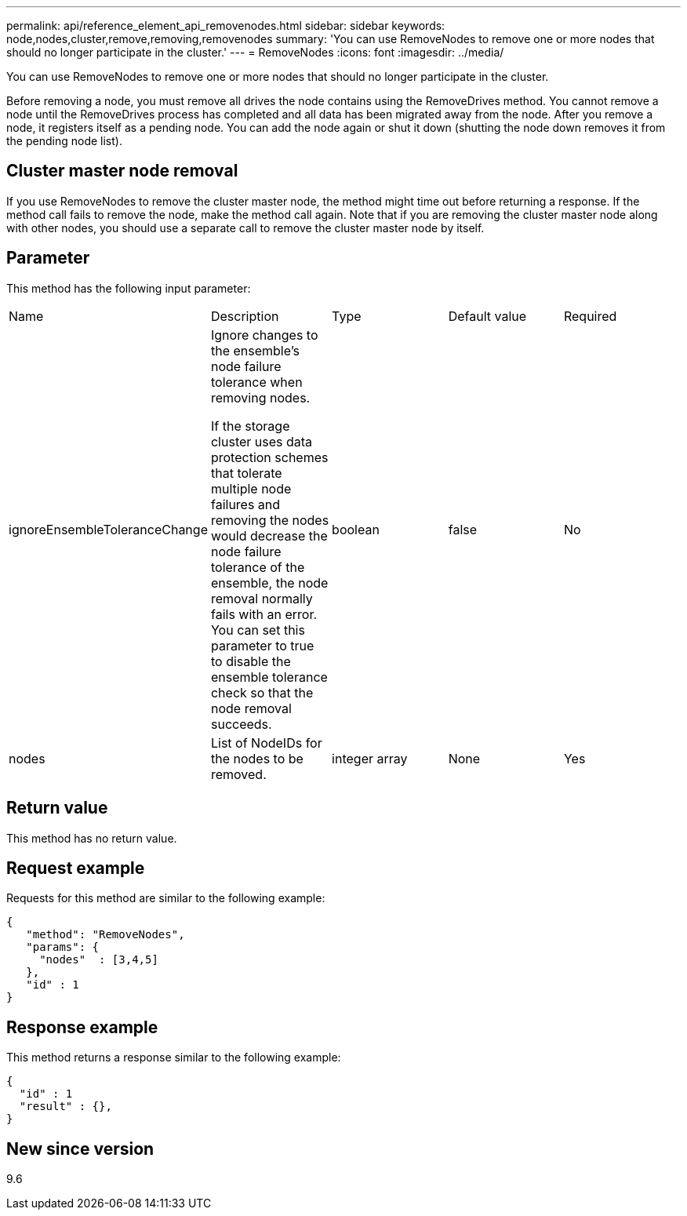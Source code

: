 ---
permalink: api/reference_element_api_removenodes.html
sidebar: sidebar
keywords: node,nodes,cluster,remove,removing,removenodes
summary: 'You can use RemoveNodes to remove one or more nodes that should no longer participate in the cluster.'
---
= RemoveNodes
:icons: font
:imagesdir: ../media/

[.lead]
You can use RemoveNodes to remove one or more nodes that should no longer participate in the cluster.

Before removing a node, you must remove all drives the node contains using the RemoveDrives method. You cannot remove a node until the RemoveDrives process has completed and all data has been migrated away from the node. After you remove a node, it registers itself as a pending node. You can add the node again or shut it down (shutting the node down removes it from the pending node list).

== Cluster master node removal

If you use RemoveNodes to remove the cluster master node, the method might time out before returning a response. If the method call fails to remove the node, make the method call again. Note that if you are removing the cluster master node along with other nodes, you should use a separate call to remove the cluster master node by itself.

== Parameter

This method has the following input parameter:

|===
|Name |Description |Type |Default value |Required
a|
ignoreEnsembleToleranceChange
a|
Ignore changes to the ensemble's node failure tolerance when removing nodes.

If the storage cluster uses data protection schemes that tolerate multiple node failures and removing the nodes would decrease the node failure tolerance of the ensemble, the node removal normally fails with an error. You can set this parameter to true to disable the ensemble tolerance check so that the node removal succeeds.

a|
boolean
a|
false
a|
No
a|
nodes
a|
List of NodeIDs for the nodes to be removed.
a|
integer array
a|
None
a|
Yes
|===

== Return value

This method has no return value.

== Request example

Requests for this method are similar to the following example:

----
{
   "method": "RemoveNodes",
   "params": {
     "nodes"  : [3,4,5]
   },
   "id" : 1
}
----

== Response example

This method returns a response similar to the following example:

----
{
  "id" : 1
  "result" : {},
}
----

== New since version

9.6

